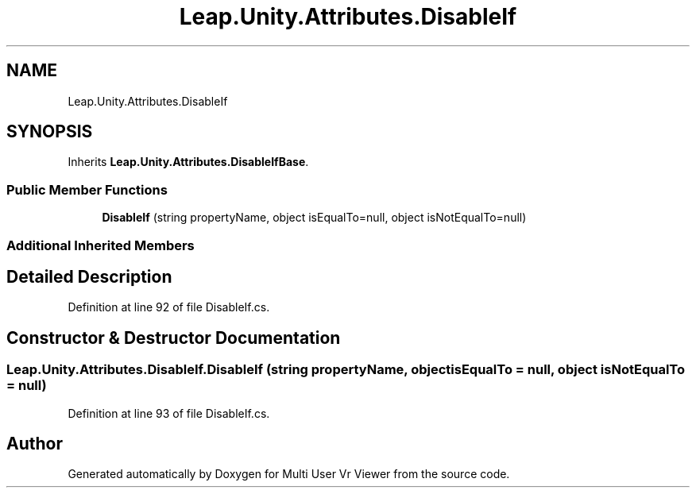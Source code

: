.TH "Leap.Unity.Attributes.DisableIf" 3 "Sat Jul 20 2019" "Version https://github.com/Saurabhbagh/Multi-User-VR-Viewer--10th-July/" "Multi User Vr Viewer" \" -*- nroff -*-
.ad l
.nh
.SH NAME
Leap.Unity.Attributes.DisableIf
.SH SYNOPSIS
.br
.PP
.PP
Inherits \fBLeap\&.Unity\&.Attributes\&.DisableIfBase\fP\&.
.SS "Public Member Functions"

.in +1c
.ti -1c
.RI "\fBDisableIf\fP (string propertyName, object isEqualTo=null, object isNotEqualTo=null)"
.br
.in -1c
.SS "Additional Inherited Members"
.SH "Detailed Description"
.PP 
Definition at line 92 of file DisableIf\&.cs\&.
.SH "Constructor & Destructor Documentation"
.PP 
.SS "Leap\&.Unity\&.Attributes\&.DisableIf\&.DisableIf (string propertyName, object isEqualTo = \fCnull\fP, object isNotEqualTo = \fCnull\fP)"

.PP
Definition at line 93 of file DisableIf\&.cs\&.

.SH "Author"
.PP 
Generated automatically by Doxygen for Multi User Vr Viewer from the source code\&.
